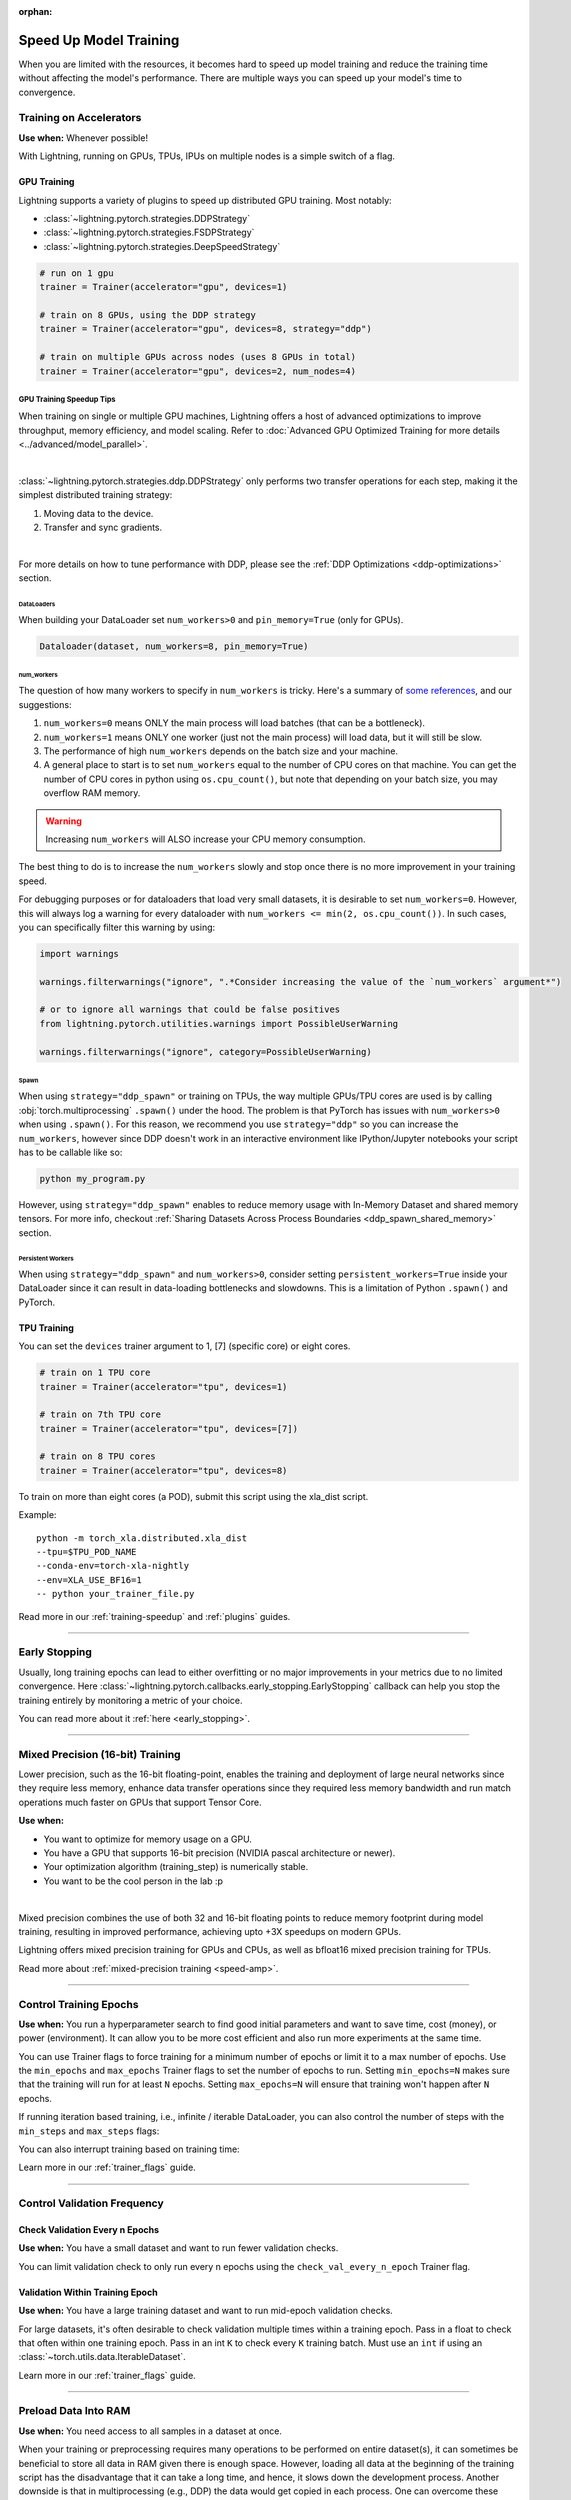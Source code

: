 :orphan:

.. testsetup:: *

    from lightning.pytorch.callbacks.early_stopping import EarlyStopping

.. _training-speedup:


#######################
Speed Up Model Training
#######################

When you are limited with the resources, it becomes hard to speed up model training and reduce the training time
without affecting the model's performance. There are multiple ways you can speed up your model's time to convergence.

************************
Training on Accelerators
************************

**Use when:** Whenever possible!

With Lightning, running on GPUs, TPUs, IPUs on multiple nodes is a simple switch of a flag.

GPU Training
============

Lightning supports a variety of plugins to speed up distributed GPU training. Most notably:

* :class:`~lightning.pytorch.strategies.DDPStrategy`
* :class:`~lightning.pytorch.strategies.FSDPStrategy`
* :class:`~lightning.pytorch.strategies.DeepSpeedStrategy`

.. code-block:: python

    # run on 1 gpu
    trainer = Trainer(accelerator="gpu", devices=1)

    # train on 8 GPUs, using the DDP strategy
    trainer = Trainer(accelerator="gpu", devices=8, strategy="ddp")

    # train on multiple GPUs across nodes (uses 8 GPUs in total)
    trainer = Trainer(accelerator="gpu", devices=2, num_nodes=4)


GPU Training Speedup Tips
-------------------------

When training on single or multiple GPU machines, Lightning offers a host of advanced optimizations to improve throughput, memory efficiency, and model scaling.
Refer to :doc:`Advanced GPU Optimized Training for more details <../advanced/model_parallel>`.

|

:class:`~lightning.pytorch.strategies.ddp.DDPStrategy` only performs two transfer operations for each step, making it the simplest distributed training strategy:

1. Moving data to the device.
2. Transfer and sync gradients.

.. image:: https://pl-public-data.s3.amazonaws.com/docs/static/images/distributed_training/ddp.gif
    :alt: Animation showing DDP execution.
    :width: 500
    :align: center

|

For more details on how to tune performance with DDP, please see the :ref:`DDP Optimizations <ddp-optimizations>` section.

DataLoaders
^^^^^^^^^^^

When building your DataLoader set ``num_workers>0`` and ``pin_memory=True`` (only for GPUs).

.. code-block:: python

    Dataloader(dataset, num_workers=8, pin_memory=True)

num_workers
^^^^^^^^^^^

The question of how many workers to specify in ``num_workers`` is tricky. Here's a summary of `some references <https://discuss.pytorch.org/t/guidelines-for-assigning-num-workers-to-dataloader/813>`_, and our suggestions:

1. ``num_workers=0`` means ONLY the main process will load batches (that can be a bottleneck).
2. ``num_workers=1`` means ONLY one worker (just not the main process) will load data, but it will still be slow.
3. The performance of high ``num_workers`` depends on the batch size and your machine.
4. A general place to start is to set ``num_workers`` equal to the number of CPU cores on that machine. You can get the number of CPU cores in python using ``os.cpu_count()``, but note that depending on your batch size, you may overflow RAM memory.

.. warning:: Increasing ``num_workers`` will ALSO increase your CPU memory consumption.

The best thing to do is to increase the ``num_workers`` slowly and stop once there is no more improvement in your training speed.

For debugging purposes or for dataloaders that load very small datasets, it is desirable to set ``num_workers=0``. However, this will always log a warning for every dataloader with ``num_workers <= min(2, os.cpu_count())``. In such cases, you can specifically filter this warning by using:

.. code-block:: python

    import warnings

    warnings.filterwarnings("ignore", ".*Consider increasing the value of the `num_workers` argument*")

    # or to ignore all warnings that could be false positives
    from lightning.pytorch.utilities.warnings import PossibleUserWarning

    warnings.filterwarnings("ignore", category=PossibleUserWarning)

Spawn
^^^^^

When using ``strategy="ddp_spawn"`` or training on TPUs, the way multiple GPUs/TPU cores are used is by calling :obj:`torch.multiprocessing`
``.spawn()`` under the hood. The problem is that PyTorch has issues with ``num_workers>0`` when using ``.spawn()``. For this reason, we recommend you
use ``strategy="ddp"`` so you can increase the ``num_workers``, however since DDP doesn't work in an interactive environment like IPython/Jupyter notebooks
your script has to be callable like so:

.. code-block:: bash

    python my_program.py

However, using ``strategy="ddp_spawn"`` enables to reduce memory usage with In-Memory Dataset and shared memory tensors. For more info, checkout
:ref:`Sharing Datasets Across Process Boundaries <ddp_spawn_shared_memory>` section.

Persistent Workers
^^^^^^^^^^^^^^^^^^

When using ``strategy="ddp_spawn"`` and ``num_workers>0``, consider setting ``persistent_workers=True`` inside your DataLoader since it can result in data-loading bottlenecks and slowdowns.
This is a limitation of Python ``.spawn()`` and PyTorch.


TPU Training
============

You can set the ``devices`` trainer argument to 1, [7] (specific core) or eight cores.

.. code-block:: python

    # train on 1 TPU core
    trainer = Trainer(accelerator="tpu", devices=1)

    # train on 7th TPU core
    trainer = Trainer(accelerator="tpu", devices=[7])

    # train on 8 TPU cores
    trainer = Trainer(accelerator="tpu", devices=8)

To train on more than eight cores (a POD),
submit this script using the xla_dist script.

Example::

    python -m torch_xla.distributed.xla_dist
    --tpu=$TPU_POD_NAME
    --conda-env=torch-xla-nightly
    --env=XLA_USE_BF16=1
    -- python your_trainer_file.py


Read more in our :ref:`training-speedup` and :ref:`plugins` guides.


-----------

**************
Early Stopping
**************

Usually, long training epochs can lead to either overfitting or no major improvements in your metrics due to no limited convergence.
Here :class:`~lightning.pytorch.callbacks.early_stopping.EarlyStopping` callback can help you stop the training entirely by monitoring a metric of your choice.

You can read more about it :ref:`here <early_stopping>`.

----------

.. _speed-amp:

*********************************
Mixed Precision (16-bit) Training
*********************************

Lower precision, such as the 16-bit floating-point, enables the training and deployment of large neural networks since they require less memory, enhance data transfer operations since they required
less memory bandwidth and run match operations much faster on GPUs that support Tensor Core.

**Use when:**

* You want to optimize for memory usage on a GPU.
* You have a GPU that supports 16-bit precision (NVIDIA pascal architecture or newer).
* Your optimization algorithm (training_step) is numerically stable.
* You want to be the cool person in the lab :p

.. video:: https://pl-bolts-doc-images.s3.us-east-2.amazonaws.com/pl_docs/yt/Trainer+flags+9+-+precision_1.mp4
    :width: 400
    :poster: https://pl-bolts-doc-images.s3.us-east-2.amazonaws.com/pl_docs/trainer_flags/yt_thumbs/thumb_precision.png

|

Mixed precision combines the use of both 32 and 16-bit floating points to reduce memory footprint during model training, resulting in improved performance, achieving upto +3X speedups on modern GPUs.

Lightning offers mixed precision training for GPUs and CPUs, as well as bfloat16 mixed precision training for TPUs.


.. testcode::
    :skipif: torch.cuda.device_count() < 4

    # 16-bit precision
    trainer = Trainer(precision=16, accelerator="gpu", devices=4)


Read more about :ref:`mixed-precision training <speed-amp>`.


----------------


***********************
Control Training Epochs
***********************

**Use when:** You run a hyperparameter search to find good initial parameters and want to save time, cost (money), or power (environment).
It can allow you to be more cost efficient and also run more experiments at the same time.

You can use Trainer flags to force training for a minimum number of epochs or limit it to a max number of epochs. Use the ``min_epochs`` and ``max_epochs`` Trainer flags to set the number of epochs to run.
Setting ``min_epochs=N`` makes sure that the training will run for at least ``N`` epochs. Setting ``max_epochs=N`` will ensure that training won't happen after
``N`` epochs.

.. testcode::

    # DEFAULT
    trainer = Trainer(min_epochs=1, max_epochs=1000)


If running iteration based training, i.e., infinite / iterable DataLoader, you can also control the number of steps with the ``min_steps`` and  ``max_steps`` flags:

.. testcode::

    trainer = Trainer(max_steps=1000)

    trainer = Trainer(min_steps=100)

You can also interrupt training based on training time:

.. testcode::

    # Stop after 12 hours of training or when reaching 10 epochs (string)
    trainer = Trainer(max_time="00:12:00:00", max_epochs=10)

    # Stop after 1 day and 5 hours (dict)
    trainer = Trainer(max_time={"days": 1, "hours": 5})

Learn more in our :ref:`trainer_flags` guide.


----------------

****************************
Control Validation Frequency
****************************

Check Validation Every n Epochs
===============================

**Use when:** You have a small dataset and want to run fewer validation checks.

You can limit validation check to only run every n epochs using the ``check_val_every_n_epoch`` Trainer flag.

.. testcode::

    # default
    trainer = Trainer(check_val_every_n_epoch=1)

    # runs validation after every 7th Epoch
    trainer = Trainer(check_val_every_n_epoch=7)


Validation Within Training Epoch
================================

**Use when:** You have a large training dataset and want to run mid-epoch validation checks.

For large datasets, it's often desirable to check validation multiple times within a training epoch.
Pass in a float to check that often within one training epoch. Pass in an int ``K`` to check every ``K`` training batch.
Must use an ``int`` if using an :class:`~torch.utils.data.IterableDataset`.

.. testcode::

    # default
    trainer = Trainer(val_check_interval=1.0)

    # check every 1/4 th of an epoch
    trainer = Trainer(val_check_interval=0.25)

    # check every 100 train batches (ie: for IterableDatasets or fixed frequency)
    trainer = Trainer(val_check_interval=100)

Learn more in our :ref:`trainer_flags` guide.

----------------

*********************
Preload Data Into RAM
*********************

**Use when:** You need access to all samples in a dataset at once.

When your training or preprocessing requires many operations to be performed on entire dataset(s), it can
sometimes be beneficial to store all data in RAM given there is enough space.
However, loading all data at the beginning of the training script has the disadvantage that it can take a long
time, and hence, it slows down the development process. Another downside is that in multiprocessing (e.g., DDP)
the data would get copied in each process.
One can overcome these problems by copying the data into RAM in advance.
Most UNIX-based operating systems provide direct access to tmpfs through a mount point typically named ``/dev/shm``.

Increase shared memory if necessary. Refer to the documentation of your OS on how to do this.

1.  Copy training data to shared memory:

    .. code-block:: bash

        cp -r /path/to/data/on/disk /dev/shm/

2.  Refer to the new data root in your script or command-line arguments:

    .. code-block:: python

        datamodule = MyDataModule(data_root="/dev/shm/my_data")

---------

**************
Model Toggling
**************

**Use when:** Performing gradient accumulation with multiple optimizers in a
distributed setting.

Here is an explanation of what it does:

* Considering the current optimizer as A and all other optimizers as B.
* Toggling, which means all parameters from B exclusive to A will have their ``requires_grad`` attribute set to ``False``.
* Restoring their original state when exiting the context manager.

When performing gradient accumulation, there is no need to perform grad synchronization during the accumulation phase.
Setting ``sync_grad`` to ``False`` will block this synchronization and improve your training speed.

:class:`~lightning.pytorch.core.optimizer.LightningOptimizer` provides a
:meth:`~lightning.pytorch.core.optimizer.LightningOptimizer.toggle_model` function as a
:func:`contextlib.contextmanager` for advanced users.

Here is an example of an advanced use case:

.. testcode::

    # Scenario for a GAN with gradient accumulation every two batches and optimized for multiple GPUs.
    class SimpleGAN(LightningModule):
        def __init__(self):
            super().__init__()
            self.automatic_optimization = False

        def training_step(self, batch, batch_idx):
            # Implementation follows the PyTorch tutorial:
            # https://pytorch.org/tutorials/beginner/dcgan_faces_tutorial.html
            g_opt, d_opt = self.optimizers()

            X, _ = batch
            X.requires_grad = True
            batch_size = X.shape[0]

            real_label = torch.ones((batch_size, 1), device=self.device)
            fake_label = torch.zeros((batch_size, 1), device=self.device)

            # Sync and clear gradients
            # at the end of accumulation or
            # at the end of an epoch.
            is_last_batch_to_accumulate = (batch_idx + 1) % 2 == 0 or self.trainer.is_last_batch

            g_X = self.sample_G(batch_size)

            ##########################
            # Optimize Discriminator #
            ##########################
            with d_opt.toggle_model(sync_grad=is_last_batch_to_accumulate):
                d_x = self.D(X)
                errD_real = self.criterion(d_x, real_label)

                d_z = self.D(g_X.detach())
                errD_fake = self.criterion(d_z, fake_label)

                errD = errD_real + errD_fake

                self.manual_backward(errD)
                if is_last_batch_to_accumulate:
                    d_opt.step()
                    d_opt.zero_grad()

            ######################
            # Optimize Generator #
            ######################
            with g_opt.toggle_model(sync_grad=is_last_batch_to_accumulate):
                d_z = self.D(g_X)
                errG = self.criterion(d_z, real_label)

                self.manual_backward(errG)
                if is_last_batch_to_accumulate:
                    g_opt.step()
                    g_opt.zero_grad()

            self.log_dict({"g_loss": errG, "d_loss": errD}, prog_bar=True)

-----

*****************
Set Grads to None
*****************

In order to improve performance, you can override :meth:`~lightning.pytorch.core.module.LightningModule.optimizer_zero_grad`.

For a more detailed explanation of the pros / cons of this technique,
read the documentation for :meth:`~torch.optim.Optimizer.zero_grad` by the PyTorch team.
This is enabled by default on ``torch>=2.0.0``.

.. testcode::

    class Model(LightningModule):
        def optimizer_zero_grad(self, epoch, batch_idx, optimizer):
            optimizer.zero_grad(set_to_none=True)


-----

***************
Things to Avoid
***************

.item(), .numpy(), .cpu()
=========================

Don't call ``.item()`` anywhere in your code. Use ``.detach()`` instead to remove the connected graph calls. Lightning
takes a great deal of care to be optimized for this.

Clear Cache
===========

Don't call :func:`torch.cuda.empty_cache` unnecessarily! Every time you call this, ALL your GPUs have to wait to sync.

Transferring Tensors to Device
==============================

LightningModules know what device they are on! Construct tensors on the device directly to avoid CPU->Device transfer.

.. code-block:: python

    # bad
    t = torch.rand(2, 2).cuda()

    # good (self is LightningModule)
    t = torch.rand(2, 2, device=self.device)


For tensors that need to be model attributes, it is best practice to register them as buffers in the module's
``__init__`` method:

.. code-block:: python

    # bad
    self.t = torch.rand(2, 2, device=self.device)

    # good
    self.register_buffer("t", torch.rand(2, 2))

